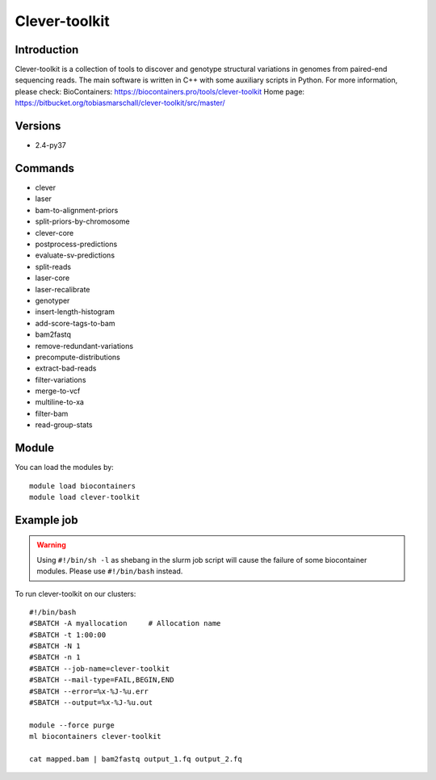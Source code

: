 .. _backbone-label:

Clever-toolkit
==============================

Introduction
~~~~~~~~
Clever-toolkit is a collection of tools to discover and genotype structural variations in genomes from paired-end sequencing reads. The main software is written in C++ with some auxiliary scripts in Python.
For more information, please check:
BioContainers: https://biocontainers.pro/tools/clever-toolkit 
Home page: https://bitbucket.org/tobiasmarschall/clever-toolkit/src/master/

Versions
~~~~~~~~
- 2.4-py37

Commands
~~~~~~~
- clever
- laser
- bam-to-alignment-priors
- split-priors-by-chromosome
- clever-core
- postprocess-predictions
- evaluate-sv-predictions
- split-reads
- laser-core
- laser-recalibrate
- genotyper
- insert-length-histogram
- add-score-tags-to-bam
- bam2fastq
- remove-redundant-variations
- precompute-distributions
- extract-bad-reads
- filter-variations
- merge-to-vcf
- multiline-to-xa
- filter-bam
- read-group-stats

Module
~~~~~~~~
You can load the modules by::

    module load biocontainers
    module load clever-toolkit

Example job
~~~~~
.. warning::
    Using ``#!/bin/sh -l`` as shebang in the slurm job script will cause the failure of some biocontainer modules. Please use ``#!/bin/bash`` instead.

To run clever-toolkit on our clusters::

    #!/bin/bash
    #SBATCH -A myallocation     # Allocation name
    #SBATCH -t 1:00:00
    #SBATCH -N 1
    #SBATCH -n 1
    #SBATCH --job-name=clever-toolkit
    #SBATCH --mail-type=FAIL,BEGIN,END
    #SBATCH --error=%x-%J-%u.err
    #SBATCH --output=%x-%J-%u.out

    module --force purge
    ml biocontainers clever-toolkit

    cat mapped.bam | bam2fastq output_1.fq output_2.fq
